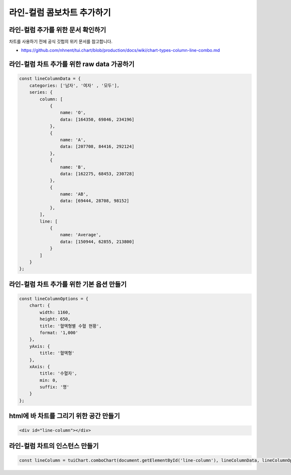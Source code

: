 ###################
라인-컬럼 콤보차트 추가하기
###################

라인-컬럼 추가를 위한 문서 확인하기
=====================
차트를 사용하기 전에 공식 깃헙의 위키 문서를 참고합니다.

- https://github.com/nhnent/tui.chart/blob/production/docs/wiki/chart-types-column-line-combo.md

라인-컬럼 차트 추가를 위한 raw data 가공하기
=====================

.. code-block:: javascript

    const lineColumnData = {
        categories: ['남자', '여자' , '모두'],
        series: {
            column: [
                {
                    name: 'O',
                    data: [164350, 69846, 234196]
                },
                {
                    name: 'A',
                    data: [207708, 84416, 292124]
                },
                {
                    name: 'B',
                    data: [162275, 68453, 230728]
                },
                {
                    name: 'AB',
                    data: [69444, 28708, 98152]
                },
            ],
            line: [
                {
                    name: 'Average',
                    data: [150944, 62855, 213800]
                }
            ]
        }
    };



라인-컬럼 차트 추가를 위한 기본 옵션 만들기
=====================

.. code-block:: javascript

  const lineColumnOptions = {
      chart: {
          width: 1160,
          height: 650,
          title: '혈액형별 수혈 현황',
          format: '1,000'
      },
      yAxis: {
          title: '혈액형'
      },
      xAxis: {
          title: '수혈자',
          min: 0,
          suffix: '명'
      }
  };

html에 바 차트를 그리기 위한 공간 만들기
=====================

.. code-block:: html

   <div id="line-column"></div>

라인-컬럼 차트의 인스턴스 만들기
=====================

.. code-block:: javascript

  const lineColumn = tuiChart.comboChart(document.getElementById('line-column'), lineColumnData, lineColumnOptions);
